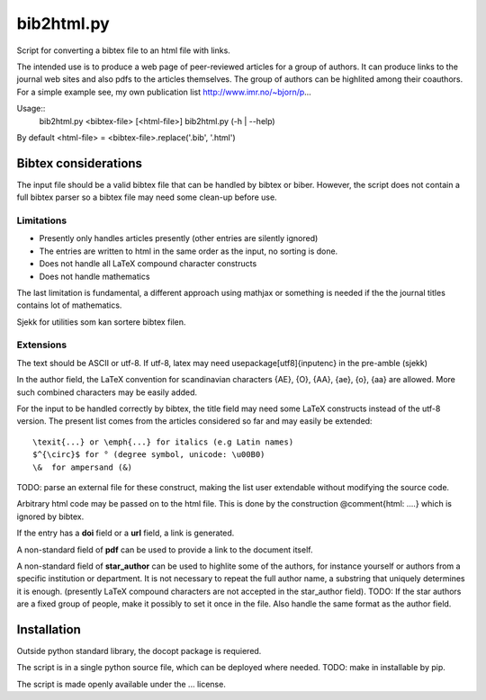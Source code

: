 ===========
bib2html.py
===========

Script for converting a bibtex file to an html file with links.

The intended use is to produce a web page of peer-reviewed articles for
a group of authors. It can produce links to the journal web sites and
also pdfs to the articles themselves. The group of authors can be
highlited among their coauthors. For a simple example see, my own
publication list http://www.imr.no/~bjorn/p...


Usage::
    bib2html.py <bibtex-file> [<html-file>]
    bib2html.py (-h | --help)

By default <html-file> = <bibtex-file>.replace('.bib', '.html')


Bibtex considerations
=====================

The input file should be a valid bibtex file that can be handled by
bibtex or biber. However, the script does not contain a full bibtex
parser so a bibtex file may need some clean-up before use.

Limitations
-----------

- Presently only handles articles presently (other entries are
  silently ignored)
- The entries are written to html in the same order as the input,
  no sorting is done.
- Does not handle all LaTeX compound character constructs
- Does not handle mathematics 

The last limitation is fundamental, a different approach using mathjax
or something is needed if the the journal titles contains lot of mathematics.

Sjekk for utilities som kan sortere bibtex filen.

Extensions
----------

The text should be ASCII or utf-8. If utf-8, latex may need
\usepackage[utf8]{inputenc} in the pre-amble (sjekk)

In the author field, the LaTeX convention for scandinavian characters
{\AE}, {\O}, {\AA}, {\ae}, {\o}, {\aa} are allowed. More such
combined characters may be easily added.

For the input to be handled correctly by bibtex, the title field
may need some LaTeX constructs instead of the utf-8 version. The
present list comes from the articles considered so far and may
easily be extended::

   \texit{...} or \emph{...} for italics (e.g Latin names)
   $^{\circ}$ for ° (degree symbol, unicode: \u00B0)
   \&  for ampersand (&)
TODO: parse an external file for these construct, making the list
user extendable without modifying the source code.
   
Arbitrary html code may be passed on to the html file. This is done
by the construction @comment{html: ....} which is ignored by bibtex.

If the entry has a **doi** field or a **url** field, a link is generated.

A non-standard field of **pdf** can be used to provide a link to the
document itself.

A non-standard field of **star_author** can be used to highlite some
of the authors, for instance yourself or authors from a specific
institution or department. It is not necessary to repeat the full
author name, a substring that uniquely determines it is enough.
(presently LaTeX compound characters are not accepted in the
star_author field). TODO: If the star authors are a fixed group of
people, make it possibly to set it once in the file. Also handle the
same format as the author field.

Installation
============

Outside python standard library, the docopt package is requiered.

The script is in a single python source file, which can be deployed
where needed. TODO: make in installable by pip.

The script is made openly available under the ... license.
